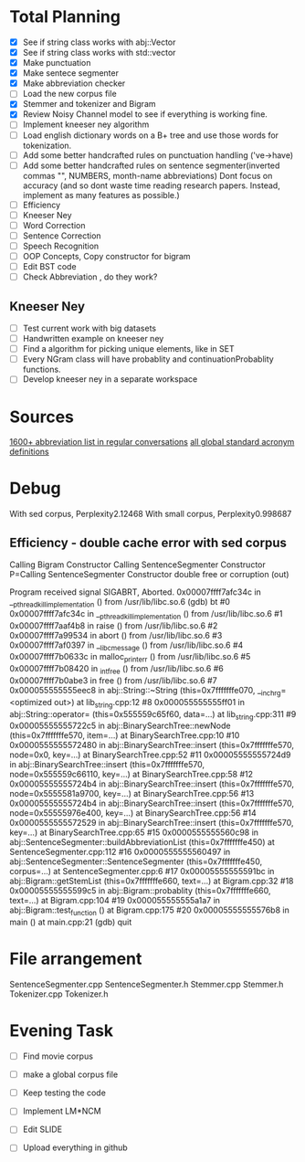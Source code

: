 * Total Planning
- [X] See if string class works with abj::Vector
- [X] See if string class works with std::vector
- [X] Make punctuation
- [X] Make sentece segmenter
- [X] Make abbreviation checker
- [ ] Load the new corpus file
- [X] Stemmer and tokenizer and Bigram
- [X] Review Noisy Channel model to see if everything is working fine.
- [ ] Implement kneeser ney algorithm
- [ ] Load english dictionary words on a B+ tree and use those words for tokenization.
- [ ] Add some better handcrafted rules on punctuation handling ('ve->have)
- [ ] Add some better handcrafted rules on sentence segmenter(inverted commas "", NUMBERS, month-name abbreviations)
 Dont focus on accuracy (and so dont waste time reading research papers. Instead, implement as many features as possible.)
- [ ] Efficiency
- [ ] Kneeser Ney
- [ ] Word Correction
- [ ] Sentence Correction
- [ ] Speech Recognition
- [ ] OOP Concepts, Copy constructor for bigram
- [ ] Edit BST code
- [ ] Check Abbreviation , do they work?
** Kneeser Ney
   - [ ] Test current work with big datasets
   - [ ] Handwritten example on kneeser ney
   - [ ] Find a algorithm for picking unique elements, like in SET
   - [ ] Every NGram class will have probablity and continuationProbablity functions.
   - [ ] Develop kneeser ney in a separate workspace
* Sources
  [[https://www.webopedia.com/reference/text-abbreviations/][1600+ abbreviation list in regular conversations]]
  [[https://paginas.fe.up.pt/~asousa/acronym.pdf][all global standard acronym definitions]]
* Debug
  With sed corpus, 
Perplexity2.12468
With small corpus, 
Perplexity0.998687
** Efficiency - double cache error with sed corpus
   Calling Bigram Constructor
Calling SentenceSegmenter Constructor
P=Calling SentenceSegmenter Constructor
double free or corruption (out)

Program received signal SIGABRT, Aborted.
0x00007ffff7afc34c in __pthread_kill_implementation () from /usr/lib/libc.so.6
(gdb) bt
#0  0x00007ffff7afc34c in __pthread_kill_implementation () from /usr/lib/libc.so.6
#1  0x00007ffff7aaf4b8 in raise () from /usr/lib/libc.so.6
#2  0x00007ffff7a99534 in abort () from /usr/lib/libc.so.6
#3  0x00007ffff7af0397 in __libc_message () from /usr/lib/libc.so.6
#4  0x00007ffff7b0633c in malloc_printerr () from /usr/lib/libc.so.6
#5  0x00007ffff7b08420 in _int_free () from /usr/lib/libc.so.6
#6  0x00007ffff7b0abe3 in free () from /usr/lib/libc.so.6
#7  0x000055555555eec8 in abj::String::~String (this=0x7fffffffe070, __in_chrg=<optimized out>) at lib_string.cpp:12
#8  0x000055555555ff01 in abj::String::operator= (this=0x555559c65f60, data=...) at lib_string.cpp:311
#9  0x00005555555722c5 in abj::BinarySearchTree::newNode (this=0x7fffffffe570, item=...) at BinarySearchTree.cpp:10
#10 0x0000555555572480 in abj::BinarySearchTree::insert (this=0x7fffffffe570, node=0x0, key=...) at BinarySearchTree.cpp:52
#11 0x00005555555724d9 in abj::BinarySearchTree::insert (this=0x7fffffffe570, node=0x555559c66110, key=...) at BinarySearchTree.cpp:58
#12 0x00005555555724b4 in abj::BinarySearchTree::insert (this=0x7fffffffe570, node=0x5555581a9700, key=...) at BinarySearchTree.cpp:56
#13 0x00005555555724b4 in abj::BinarySearchTree::insert (this=0x7fffffffe570, node=0x55555976e400, key=...) at BinarySearchTree.cpp:56
#14 0x0000555555572529 in abj::BinarySearchTree::insert (this=0x7fffffffe570, key=...) at BinarySearchTree.cpp:65
#15 0x0000555555560c98 in abj::SentenceSegmenter::buildAbbreviationList (this=0x7fffffffe450) at SentenceSegmenter.cpp:112
#16 0x0000555555560497 in abj::SentenceSegmenter::SentenceSegmenter (this=0x7fffffffe450, corpus=...) at SentenceSegmenter.cpp:6
#17 0x00005555555591bc in abj::Bigram::getStemList (this=0x7fffffffe660, text=...) at Bigram.cpp:32
#18 0x00005555555599c5 in abj::Bigram::probablity (this=0x7fffffffe660, text=...) at Bigram.cpp:104
#19 0x000055555555a1a7 in abj::Bigram::test_function () at Bigram.cpp:175
#20 0x00005555555576b8 in main () at main.cpp:21
(gdb) quit
* File arrangement
SentenceSegmenter.cpp  SentenceSegmenter.h  Stemmer.cpp  Stemmer.h  Tokenizer.cpp  Tokenizer.h
* Evening Task
  - [ ] Find movie corpus
  - [ ] make a global corpus file
  - [ ] Keep testing the code
  - [ ] Implement LM*NCM
    
  - [ ] Edit SLIDE
  - [ ] Upload everything in github

